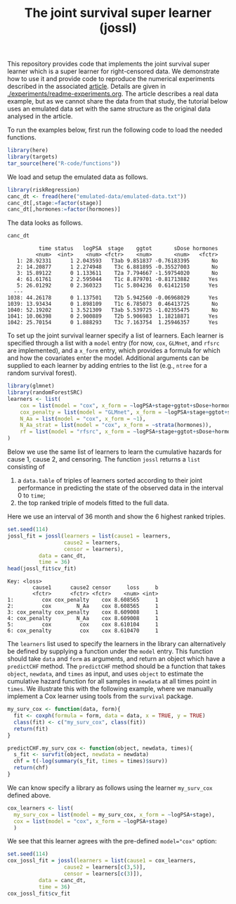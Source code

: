 #+PROPERTY: header-args:R :async :results output verbatim  :exports both  :session *R* :cache no
#+Title: The joint survival super learner (jossl)

This repository provides code that implements the joint survival super
learner which is a super learner for right-censored data. We
demonstrate how to use it and provide code to reproduce the numerical
experiments described in the associated [[https://arxiv.org/abs/2405.17259][article]]. Details are given in
[[./experiments/readme-experiments.org]]. The article describes a real
data example, but as we cannot share the data from that study, the
tutorial below uses an emulated data set with the same structure as
the original data analysed in the article.

To run the examples below, first run the following code to load the needed
functions.

#+BEGIN_SRC R :exports code
  library(here)
  library(targets)
  tar_source(here("R-code/functions"))
#+END_SRC

#+RESULTS:
#+begin_example
here() starts at /home/amnudn/Documents/phd/joint-survival-super-learner
data.table 1.17.8 using 8 threads (see ?getDTthreads).  Latest news: r-datatable.com
riskRegression version 2025.09.05

 randomForestSRC 3.4.1 
 
 Type rfsrc.news() to see new features, changes, and bug fixes. 
 

RStudio Community is a great place to get help: https://forum.posit.co/c/tidyverse

Attaching package: ‘ggplot2’

The following object is masked from ‘package:lava’:

    vars
#+end_example

We load and setup the emulated data as follows.
#+BEGIN_SRC R :exports code :results silent
  library(riskRegression)
  canc_dt <- fread(here("emulated-data/emulated-data.txt"))
  canc_dt[,stage:=factor(stage)]
  canc_dt[,hormones:=factor(hormones)]
#+END_SRC

The data looks as follows.

#+BEGIN_SRC R :exports both
  canc_dt
#+END_SRC

#+RESULTS:
#+begin_example
          time status   logPSA  stage    ggtot       sDose hormones
         <num>  <int>    <num> <fctr>    <num>       <num>   <fctr>
   1: 28.92331      1 2.043593   T3ab 9.851837 -0.76183395       No
   2: 14.20877      1 2.274948    T3c 6.881895 -0.35527003       No
   3: 15.89122      0 1.133611    T2a 7.794667 -1.59754020       No
   4: 61.61761      2 2.595044    T1c 8.879701 -0.81713882      Yes
   5: 26.01292      0 2.360323    T1c 5.804236  0.61412150      Yes
  ---                                                              
1038: 44.26178      0 1.137501    T2b 5.942560 -0.06968029      Yes
1039: 13.93434      0 1.898109    T1c 6.785073  0.46413725       No
1040: 52.19202      1 3.521309   T3ab 5.539725 -1.02355475       No
1041: 10.06398      0 2.900889    T2b 5.906983  1.18218871      Yes
1042: 25.70154      0 1.888293    T3c 7.163754  1.25946357      Yes
#+end_example


To set up the joint survival learner specify a list of learners. Each
learner is specified through a list with a =model= entry (for now,
=cox=, =GLMnet=, and =rfsrc= are implemented), and a =x_form= entry,
which provides a formula for which and how the covariates enter the
model. Additional arguments can be supplied to each learner by adding
entries to the list (e.g., =ntree= for a random survival forest).
#+BEGIN_SRC R :exports code
  library(glmnet)
  library(randomForestSRC)
  learners <- list(
      cox = list(model = "cox", x_form = ~logPSA+stage+ggtot+sDose+hormones),
      cox_penalty = list(model = "GLMnet", x_form = ~logPSA+stage+ggtot+sDose+hormones),
      N_Aa = list(model = "cox", x_form = ~1),
      N_Aa_strat = list(model = "cox", x_form = ~strata(hormones)),
      rf = list(model = "rfsrc", x_form = ~logPSA+stage+ggtot+sDose+hormones, ntree = 50)
  )
#+END_SRC

#+RESULTS:
: Loading required package: Matrix
: Loaded glmnet 4.1-10

Below we use the same list of learners to learn the cumulative hazards for cause
1, cause 2, and censoring. The function =jossl= returns a =list= consisting of

1) a =data.table= of triples of learners sorted according to their joint
   performance in predicting the state of the observed data in the interval 0 to
   =time=;
2) the top ranked triple of models fitted to the full data.
   
Here we use an interval of 36 month and show the 6 highest ranked triples.
#+BEGIN_SRC R :exports both
  set.seed(114)
  jossl_fit = jossl(learners = list(cause1 = learners,
				    cause2 = learners,
				    censor = learners),
		    data = canc_dt,
		    time = 36)
  head(jossl_fit$cv_fit)
#+END_SRC

#+RESULTS:
: Key: <loss>
:         cause1      cause2 censor     loss     b
:         <fctr>      <fctr> <fctr>    <num> <int>
: 1:         cox cox_penalty    cox 8.608565     1
: 2:         cox        N_Aa    cox 8.608565     1
: 3: cox_penalty cox_penalty    cox 8.609008     1
: 4: cox_penalty        N_Aa    cox 8.609008     1
: 5:         cox         cox    cox 8.610104     1
: 6: cox_penalty         cox    cox 8.610470     1

The =learners= list used to specify the learners in the library can
alternatively be defined by supplying a function under the =model=
entry. This function should take =data= and =form= as arguments, and
return an object which have a =predictCHF= method. The =predictCHF=
method should be a function that takes =object=, =newdata=, and
=times= as input, and uses =object= to estimate the cumulative hazard
function for all samples in =newdata= at all times point in
=times=. We illustrate this with the following example, where we
manually implement a Cox learner using tools from the =survival=
package.

#+BEGIN_SRC R
  my_surv_cox <- function(data, form){
    fit <- coxph(formula = form, data = data, x = TRUE, y = TRUE)
    class(fit) <- c("my_surv_cox", class(fit))
    return(fit)
  }

  predictCHF.my_surv_cox <- function(object, newdata, times){
    s_fit <- survfit(object, newdata = newdata)
    chf = t(-log(summary(s_fit, times = times)$surv))
    return(chf)
  }
#+END_SRC

#+RESULTS:

We can know specify a library as follows using the learner
=my_surv_cox= defined above. 

#+BEGIN_SRC R
  cox_learners <- list(
    my_surv_cox = list(model = my_surv_cox, x_form = ~logPSA+stage),
    cox = list(model = "cox", x_form = ~logPSA+stage)
    )
#+END_SRC

#+RESULTS:

We see that this learner agrees with the pre-defined ~model="cox"~ option:

#+BEGIN_SRC R
  set.seed(114)
  cox_jossl_fit = jossl(learners = list(cause1 = cox_learners,
					cause2 = learners[c(3,5)],
					censor = learners[c(3)]),
			data = canc_dt,
			time = 36)
  cox_jossl_fit$cv_fit
#+END_SRC

#+RESULTS:
: Key: <loss>
:         cause1 cause2 censor     loss     b
:         <fctr> <fctr> <fctr>    <num> <int>
: 1: my_surv_cox   N_Aa   N_Aa 10.24290     1
: 2:         cox   N_Aa   N_Aa 10.24290     1
: 3: my_surv_cox     rf   N_Aa 10.25349     1
: 4:         cox     rf   N_Aa 10.25349     1

